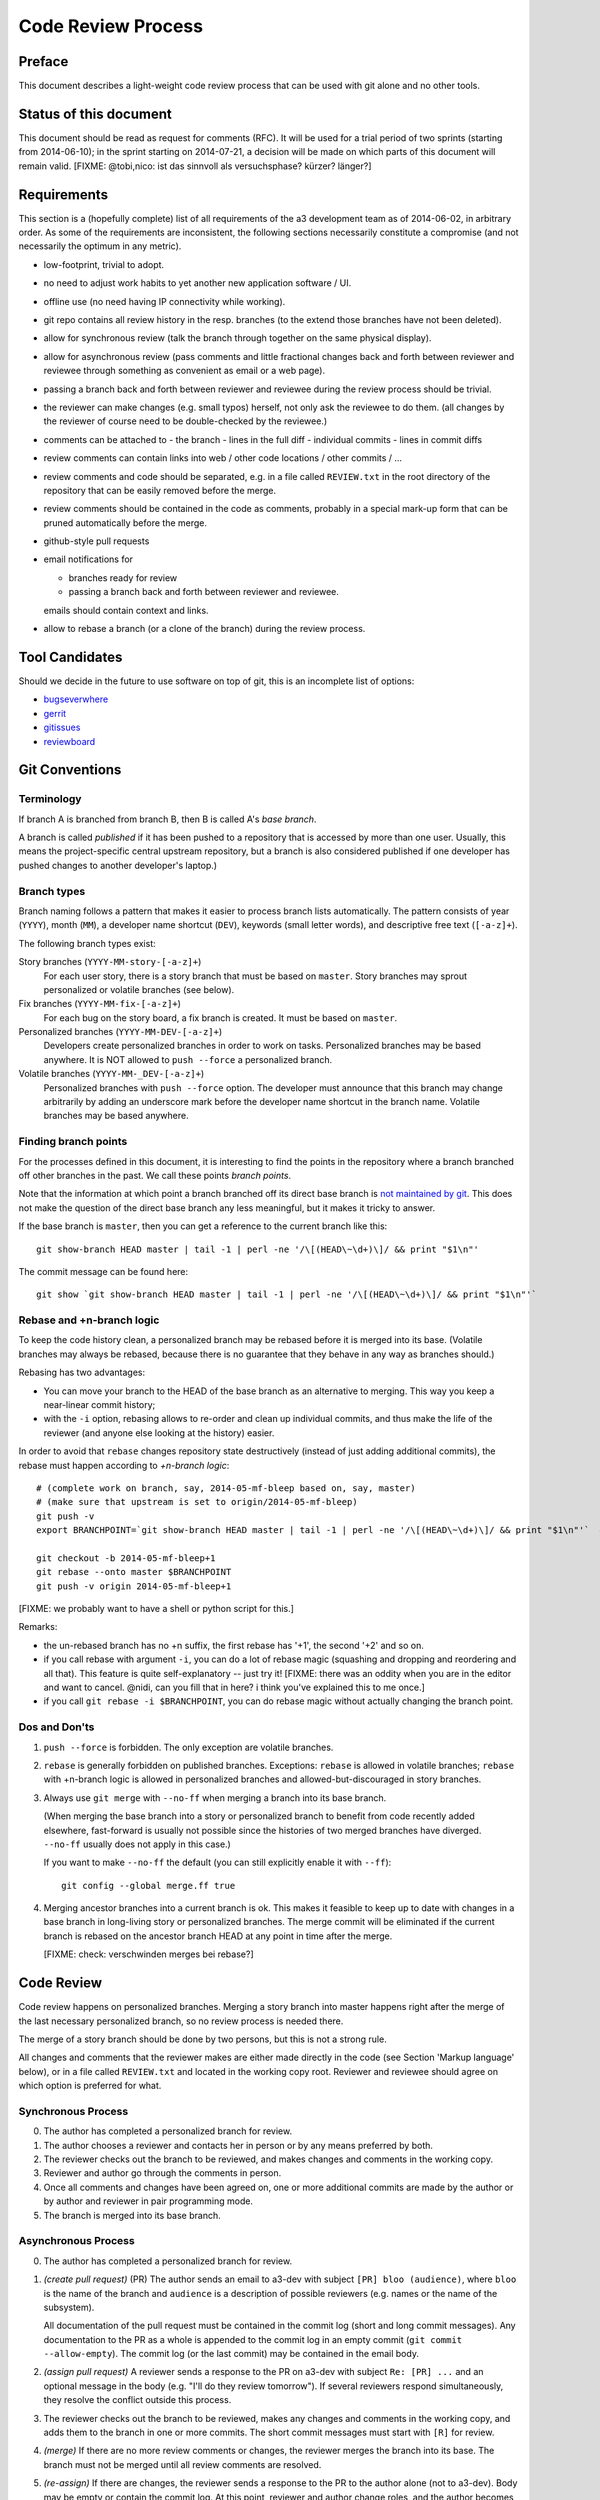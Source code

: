 Code Review Process
===================


Preface
-------

This document describes a light-weight code review process that can be
used with git alone and no other tools.


Status of this document
-----------------------

This document should be read as request for comments (RFC).  It will
be used for a trial period of two sprints (starting from 2014-06-10);
in the sprint starting on 2014-07-21, a decision will be made on which
parts of this document will remain valid.  [FIXME: @tobi,nico: ist das
sinnvoll als versuchsphase?  kürzer?  länger?]

.. REVIEW[tb]: ich find's sinnvoll


Requirements
------------

This section is a (hopefully complete) list of all requirements of the
a3 development team as of 2014-06-02, in arbitrary order.  As some of
the requirements are inconsistent, the following sections necessarily
constitute a compromise (and not necessarily the optimum in any
metric).

- low-footprint, trivial to adopt.

- no need to adjust work habits to yet another new application
  software / UI.

- offline use (no need having IP connectivity while working).

- git repo contains all review history in the resp. branches (to the
  extend those branches have not been deleted).

- allow for synchronous review (talk the branch through together on
  the same physical display).

- allow for asynchronous review (pass comments and little fractional
  changes back and forth between reviewer and reviewee through
  something as convenient as email or a web page).

- passing a branch back and forth between reviewer and reviewee
  during the review process should be trivial.

- the reviewer can make changes (e.g. small typos) herself, not only
  ask the reviewee to do them.  (all changes by the reviewer of
  course need to be double-checked by the reviewee.)

- comments can be attached to
  - the branch
  - lines in the full diff
  - individual commits
  - lines in commit diffs

- review comments can contain links into web / other code locations /
  other commits / ...

- review comments and code should be separated, e.g. in a file called
  ``REVIEW.txt`` in the root directory of the repository that can be
  easily removed before the merge.

- review comments should be contained in the code as comments,
  probably in a special mark-up form that can be pruned automatically
  before the merge.

- github-style pull requests

- email notifications for

  - branches ready for review

  - passing a branch back and forth between reviewer and reviewee.

  emails should contain context and links.

- allow to rebase a branch (or a clone of the branch) during the
  review process.


Tool Candidates
---------------

Should we decide in the future to use software on top of git, this is
an incomplete list of options:

- `bugseverwhere`_
- `gerrit`_
- `gitissues`_
- `reviewboard`_


Git Conventions
---------------


Terminology
~~~~~~~~~~~

If branch A is branched from branch B, then B is called A's *base
branch*.

A branch is called *published* if it has been pushed to a repository
that is accessed by more than one user.  Usually, this means the
project-specific central upstream repository, but a branch is also
considered published if one developer has pushed changes to another
developer's laptop.)


Branch types
~~~~~~~~~~~~

Branch naming follows a pattern that makes it easier to process
branch lists automatically.  The pattern consists of year (``YYYY``),
month (``MM``), a developer name shortcut (``DEV``), keywords (small
letter words), and descriptive free text (``[-a-z]+``).

The following branch types exist:

Story branches (``YYYY-MM-story-[-a-z]+``)
   For each user story, there is a story branch that must be based on
   ``master``.  Story branches may sprout personalized or volatile
   branches (see below).

Fix branches (``YYYY-MM-fix-[-a-z]+``)
   For each bug on the story board, a fix branch is created.  It must
   be based on ``master``.

Personalized branches (``YYYY-MM-DEV-[-a-z]+``)
   Developers create personalized branches in order to work on tasks.
   Personalized branches may be based anywhere.  It is NOT allowed
   to ``push --force`` a personalized branch.

Volatile branches (``YYYY-MM-_DEV-[-a-z]+``)
   Personalized branches with ``push --force`` option.  The developer
   must announce that this branch may change arbitrarily by adding an
   underscore mark before the developer name shortcut in the branch
   name.  Volatile branches may be based anywhere.


Finding branch points
~~~~~~~~~~~~~~~~~~~~~

For the processes defined in this document, it is interesting to find
the points in the repository where a branch branched off other
branches in the past.  We call these points *branch points*.

Note that the information at which point a branch branched off its
direct base branch is `not maintained by git
<http://stackoverflow.com/questions/17581026/branch-length-where-does-a-branch-start-in-git>`_.
This does not make the question of the direct base branch any less
meaningful, but it makes it tricky to answer.

If the base branch is ``master``, then you can get a reference to
the current branch like this::

    git show-branch HEAD master | tail -1 | perl -ne '/\[(HEAD\~\d+)\]/ && print "$1\n"'

The commit message can be found here::

    git show `git show-branch HEAD master | tail -1 | perl -ne '/\[(HEAD\~\d+)\]/ && print "$1\n"'`


..
   REVIEW[tb]: This should work equally well and looks simpler
   to me (the ``--topo-order`` might not event be necessary)::

       git show `git rev-list HEAD ^master --topo-order | tail -n 1`~1


Rebase and +n-branch logic
~~~~~~~~~~~~~~~~~~~~~~~~~~

To keep the code history clean, a personalized branch may be rebased
before it is merged into its base.  (Volatile branches may
always be rebased, because there is no guarantee that they behave in
any way as branches should.)

Rebasing has two advantages:

- You can move your branch to the HEAD of the base branch as an
  alternative to merging.  This way you keep a near-linear commit
  history;

- with the ``-i`` option, rebasing allows to re-order and clean up
  individual commits, and thus make the life of the reviewer (and
  anyone else looking at the history) easier.

In order to avoid that ``rebase`` changes repository state
destructively (instead of just adding additional commits), the rebase
must happen according to *+n-branch logic*::

    # (complete work on branch, say, 2014-05-mf-bleep based on, say, master)
    # (make sure that upstream is set to origin/2014-05-mf-bleep)
    git push -v
    export BRANCHPOINT=`git show-branch HEAD master | tail -1 | perl -ne '/\[(HEAD\~\d+)\]/ && print "$1\n"'`  # (see last section)

    git checkout -b 2014-05-mf-bleep+1
    git rebase --onto master $BRANCHPOINT
    git push -v origin 2014-05-mf-bleep+1

[FIXME: we probably want to have a shell or python script for this.]

..
   REVIEW[tb]: do not agree. My version should be simple enough to remember
   and I prefer to know what I am doing

Remarks:

- the un-rebased branch has no +n suffix, the first rebase has '+1',
  the second '+2' and so on.

- if you call rebase with argument ``-i``, you can do a lot of
  rebase magic (squashing and dropping and reordering and all that).
  This feature is quite self-explanatory -- just try it!  [FIXME:
  there was an oddity when you are in the editor and want to cancel.
  @nidi, can you fill that in here?  i think you've explained this
  to me once.]

- if you call ``git rebase -i $BRANCHPOINT``,
  you can do rebase magic without actually changing the branch
  point.


Dos and Don'ts
~~~~~~~~~~~~~~

1. ``push --force`` is forbidden.  The only exception are volatile
   branches.

2. ``rebase`` is generally forbidden on published branches.
   Exceptions: ``rebase`` is allowed in volatile branches; ``rebase``
   with +n-branch logic is allowed in personalized branches and
   allowed-but-discouraged in story branches.

3. Always use ``git merge`` with ``--no-ff`` when merging a branch
   into its base branch.

   (When merging the base branch into a story or personalized branch
   to benefit from code recently added elsewhere, fast-forward is
   usually not possible since the histories of two merged branches
   have diverged.  ``--no-ff`` usually does not apply in this case.)

   If you want to make ``--no-ff`` the default (you can still
   explicitly enable it with ``--ff``)::

     git config --global merge.ff true

4. Merging ancestor branches into a current branch is ok.  This makes
   it feasible to keep up to date with changes in a base branch in
   long-living story or personalized branches.  The merge commit will be eliminated
   if the current branch is rebased on the ancestor branch HEAD at any
   point in time after the merge.

   [FIXME: check: verschwinden merges bei rebase?]


Code Review
-----------

Code review happens on personalized branches.  Merging a story branch
into master happens right after the merge of the last necessary
personalized branch, so no review process is needed there.

The merge of a story branch should be done by two persons, but this is
not a strong rule.

All changes and comments that the reviewer makes are either made
directly in the code (see Section 'Markup language' below), or in a
file called ``REVIEW.txt`` and located in the working copy root.
Reviewer and reviewee should agree on which option is preferred for
what.


Synchronous Process
~~~~~~~~~~~~~~~~~~~

0. The author has completed a personalized branch for review.

1. The author chooses a reviewer and contacts her in person or by
   any means preferred by both.

2. The reviewer checks out the branch to be reviewed, and makes
   changes and comments in the working copy.

3. Reviewer and author go through the comments in person.

4. Once all comments and changes have been agreed on, one or more
   additional commits are made by the author or by author and reviewer
   in pair programming mode.

5. The branch is merged into its base branch.


Asynchronous Process
~~~~~~~~~~~~~~~~~~~~

0. The author has completed a personalized branch for review.

1. *(create pull request)* (PR) The author sends an email to a3-dev with
   subject ``[PR] bloo (audience)``, where ``bloo`` is the name of
   the branch and ``audience`` is a description of possible reviewers
   (e.g. names or the name of the subsystem).

   All documentation of the pull request must be contained in the
   commit log (short and long commit messages).  Any documentation to
   the PR as a whole is appended to the commit log in an empty commit
   (``git commit --allow-empty``).  The commit log (or the last
   commit) may be contained in the email body.

   .. REVIEW[tb]: This should also apply to the synchronous process

2. *(assign pull request)* A reviewer sends a response to the PR on
   a3-dev with subject ``Re: [PR] ...`` and an optional message in the
   body (e.g. "I'll do they review tomorrow").  If several reviewers
   respond simultaneously, they resolve the conflict outside this
   process.

3. The reviewer checks out the branch to be reviewed, makes any
   changes and comments in the working copy, and adds them to the
   branch in one or more commits.  The short commit messages must
   start with ``[R]`` for review.

4. *(merge)* If there are no more review comments or changes, the
   reviewer merges the branch into its base.  The branch must not be
   merged until all review comments are resolved.

5. *(re-assign)* If there are changes, the reviewer sends a response
   to the PR to the author alone (not to a3-dev).  Body may be empty
   or contain the commit log.  At this point, reviewer and author
   change roles, and the author becomes the reviewee.  Proceed at
   step 3.

   ..
      REVIEW[tb]: I would prefer if the complete review process was public,
      i.e. all mails are send to a3-dev.


Recipes
~~~~~~~

As above, first do something like::

    git checkout branch-to-be-reviewed
    export BRANCHPOINT=`git show-branch HEAD base-branch | tail -1 | perl -ne '/\[(HEAD\~\d+)\]/ && print "$1\n"'`

To see which files have changed::

    git diff $BRANCHPOINT --stat

If file paths are shortened you might want to specify a width like this::

    git diff $BRANCHPOINT --stat=3000

To see all changes in a branch in one diff::

    git diff $BRANCHPOINT

To see all changes to an individual file::

    git diff $BRANCHPOINT -- <path>

To see all changes, organised by commits and enriched with commit
messages::

    git whatchanged -p $BRANCHPOINT..

To get a richer interface you can pipe the output of all of these
commands into `tig`_


Markup language
~~~~~~~~~~~~~~~

The file REVIEW.txt may contain any free text.  (A format for what is
in there may emerge in the future; there may also be tools in the
future to process it.)  For example it may be useful to add commit
lines that can be interpreted by tig (see
https://github.com/jonas/tig/issues/299).

The reviewer may make any changes to the code, including comments, in
the hope that the author will like them and keep them in the final
branch HEAD.

In addition, the reviewer may make specially marked comments that the
author needs to process.  These comments must match the regex::

    ^# REVIEW: .*

Depending on the language of the file under review, the ``#`` must be
replaced by the respective comment lexeme (``#`` for python and yaml,
``//`` for javascript, typescript and SCSS, ``<!--`` for html (with
the extra ``-->`` at the end), ``..`` for rst, and so on).

Further lines may be added after this.  Those just need to match
``^# .*`` or corresponding.  Note the space in both the first and
all following lines.

Debates may emerge as author and reviewer realize they disagree.  In
that case, the comment answering a ``REVIEW`` comment may start after
an empty line with::

    ^# REVIEW[mf]: .*

where ``mf`` is the developer shortcut of the developer that adds the
comment.  While this information may also be available from ``git blame``
it is convenient to have it right there.

During the review phase, ``REVIEW`` comments may either be removed
manually or transformed into helpful comments to be imported into the
base branch.


Dos and Don'ts
~~~~~~~~~~~~~~

A branch must not be merged as long as ``REVIEW`` comments remain.

``FIXMEs`` are discouraged in master.  For now, they are allowed, but we
should find a more fancy bug tracking approach.  (redmine?)

[REVIEW[cs]: Personally, I mostly use FIXME for "this works as is, but it
is a hack/inelegant/inefficient, so if we could find a better solution that
would be great", NOT for bugs. For bugs and things that really need to be
resolved to make the code function as it's supposed to, I use TODO and
ensure that all TODOs are indeed handled and deleted before merging into
master.]

[FIXME: ``git notes --help`` may be relevant, but I haven't looked at
it yet.]

[FIXME: we want the commit hook to work on staged copy, not working
copy.  (where should we move this point?  i don't think it belongs
here.)]

[FIXME: line numbers!  we want code line numbers everywhere!  can git
do line numbers in every line in diff?]


.. _bugseverwhere: http://bugseverywhere.org/
.. _gerrit: https://code.google.com/p/gerrit/
.. _gitissues: https://github.com/duplys/git-issues
.. _reviewboard: http://www.reviewboard.org/
.. _tig: https://github.com/jonas/tig
